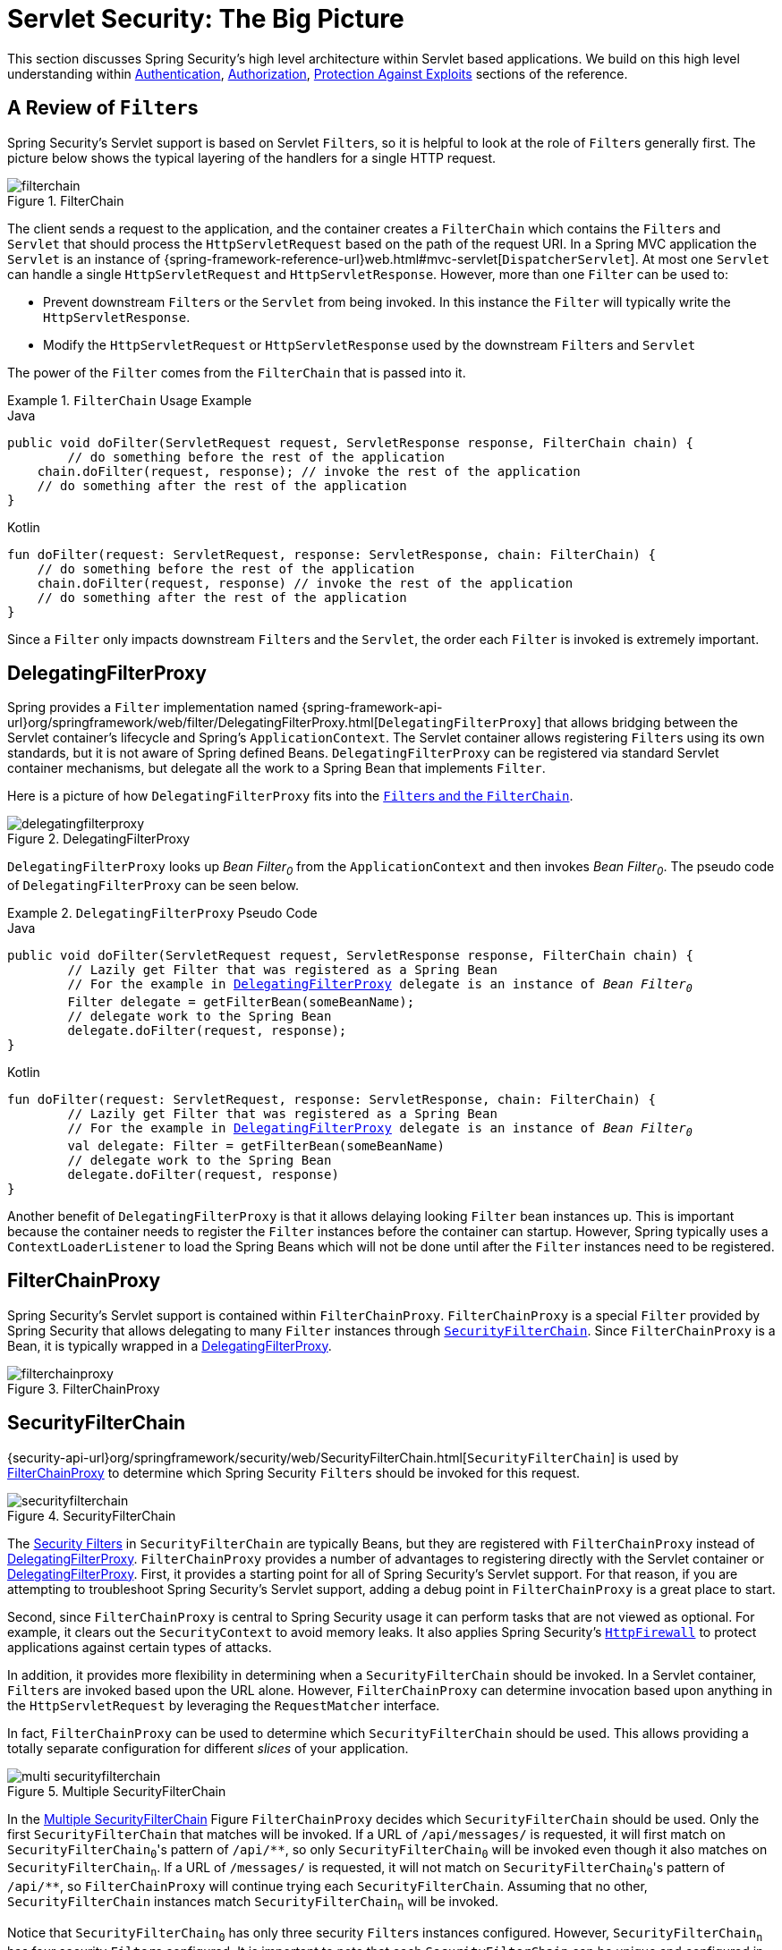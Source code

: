 [[servlet-architecture]]
= Servlet Security: The Big Picture
:figures: servlet/architecture

This section discusses Spring Security's high level architecture within Servlet based applications.
We build on this high level understanding within xref:servlet/authentication/index.adoc#servlet-authentication[Authentication], xref:servlet/authorization/index.adoc#servlet-authorization[Authorization], xref:servlet/exploits/index.adoc#servlet-exploits[Protection Against Exploits] sections of the reference.
// FIXME: Add links to other sections of architecture

[[servlet-filters-review]]
== A Review of ``Filter``s

Spring Security's Servlet support is based on Servlet ``Filter``s, so it is helpful to look at the role of ``Filter``s generally first.
The picture below shows the typical layering of the handlers for a single HTTP request.

.FilterChain
[[servlet-filterchain-figure]]
image::{figures}/filterchain.png[]

The client sends a request to the application, and the container creates a `FilterChain` which contains the ``Filter``s and `Servlet` that should process the `HttpServletRequest` based on the path of the request URI.
In a Spring MVC application the `Servlet` is an instance of {spring-framework-reference-url}web.html#mvc-servlet[`DispatcherServlet`].
At most one `Servlet` can handle a single `HttpServletRequest` and `HttpServletResponse`.
However, more than one `Filter` can be used to:

* Prevent downstream ``Filter``s or the `Servlet` from being invoked.
In this instance the `Filter` will typically write the `HttpServletResponse`.
* Modify the `HttpServletRequest` or `HttpServletResponse` used by the downstream ``Filter``s and `Servlet`

The power of the `Filter` comes from the `FilterChain` that is passed into it.

.`FilterChain` Usage Example
====
.Java
[source,java,role="primary"]
----
public void doFilter(ServletRequest request, ServletResponse response, FilterChain chain) {
	// do something before the rest of the application
    chain.doFilter(request, response); // invoke the rest of the application
    // do something after the rest of the application
}
----

.Kotlin
[source,kotlin,role="secondary"]
----
fun doFilter(request: ServletRequest, response: ServletResponse, chain: FilterChain) {
    // do something before the rest of the application
    chain.doFilter(request, response) // invoke the rest of the application
    // do something after the rest of the application
}
----
====

Since a `Filter` only impacts downstream ``Filter``s and the `Servlet`, the order each `Filter` is invoked is extremely important.


[[servlet-delegatingfilterproxy]]
== DelegatingFilterProxy

Spring provides a `Filter` implementation named {spring-framework-api-url}org/springframework/web/filter/DelegatingFilterProxy.html[`DelegatingFilterProxy`] that allows bridging between the Servlet container's lifecycle and Spring's `ApplicationContext`.
The Servlet container allows registering ``Filter``s using its own standards, but it is not aware of Spring defined Beans.
`DelegatingFilterProxy` can be registered via standard Servlet container mechanisms, but delegate all the work to a Spring Bean that implements `Filter`.

Here is a picture of how `DelegatingFilterProxy` fits into the <<servlet-filters-review,``Filter``s and the `FilterChain`>>.

.DelegatingFilterProxy
[[servlet-delegatingfilterproxy-figure]]
image::{figures}/delegatingfilterproxy.png[]

`DelegatingFilterProxy` looks up __Bean Filter~0~__ from the `ApplicationContext` and then invokes __Bean Filter~0~__.
The pseudo code of `DelegatingFilterProxy` can be seen below.

.`DelegatingFilterProxy` Pseudo Code
====
.Java
[source,java,role="primary",subs="+quotes,+macros"]
----
public void doFilter(ServletRequest request, ServletResponse response, FilterChain chain) {
	// Lazily get Filter that was registered as a Spring Bean
	// For the example in <<servlet-delegatingfilterproxy-figure>> `delegate` is an instance of __Bean Filter~0~__
	Filter delegate = getFilterBean(someBeanName);
	// delegate work to the Spring Bean
	delegate.doFilter(request, response);
}
----

.Kotlin
[source,kotlin,role="secondary",subs="+quotes,+macros"]
----
fun doFilter(request: ServletRequest, response: ServletResponse, chain: FilterChain) {
	// Lazily get Filter that was registered as a Spring Bean
	// For the example in <<servlet-delegatingfilterproxy-figure>> `delegate` is an instance of __Bean Filter~0~__
	val delegate: Filter = getFilterBean(someBeanName)
	// delegate work to the Spring Bean
	delegate.doFilter(request, response)
}
----
====

Another benefit of `DelegatingFilterProxy` is that it allows delaying looking `Filter` bean instances up.
This is important because the container needs to register the `Filter` instances before the container can startup.
However, Spring typically uses a `ContextLoaderListener` to load the Spring Beans which will not be done until after the `Filter` instances need to be registered.

[[servlet-filterchainproxy]]
== FilterChainProxy

Spring Security's Servlet support is contained within `FilterChainProxy`.
`FilterChainProxy` is a special `Filter` provided by Spring Security that allows delegating to many `Filter` instances through <<servlet-securityfilterchain,`SecurityFilterChain`>>.
Since `FilterChainProxy` is a Bean, it is typically wrapped in a <<servlet-delegatingfilterproxy>>.

.FilterChainProxy
[[servlet-filterchainproxy-figure]]
image::{figures}/filterchainproxy.png[]

[[servlet-securityfilterchain]]
== SecurityFilterChain

{security-api-url}org/springframework/security/web/SecurityFilterChain.html[`SecurityFilterChain`] is used by <<servlet-filterchainproxy>> to determine which Spring Security ``Filter``s should be invoked for this request.

.SecurityFilterChain
[[servlet-securityfilterchain-figure]]
image::{figures}/securityfilterchain.png[]

The <<servlet-security-filters,Security Filters>> in `SecurityFilterChain` are typically Beans, but they are registered with `FilterChainProxy` instead of <<servlet-delegatingfilterproxy>>.
`FilterChainProxy` provides a number of advantages to registering directly with the Servlet container or <<servlet-delegatingfilterproxy>>.
First, it provides a starting point for all of Spring Security's Servlet support.
For that reason, if you are attempting to troubleshoot Spring Security's Servlet support, adding a debug point in `FilterChainProxy` is a great place to start.

Second, since `FilterChainProxy` is central to Spring Security usage it can perform tasks that are not viewed as optional.
// FIXME: Add a link to SecurityContext
For example, it clears out the `SecurityContext` to avoid memory leaks.
It also applies Spring Security's xref:servlet/exploits/firewall.adoc#servlet-httpfirewall[`HttpFirewall`] to protect applications against certain types of attacks.

In addition, it provides more flexibility in determining when a `SecurityFilterChain` should be invoked.
In a Servlet container, ``Filter``s are invoked based upon the URL alone.
// FIXME: Link to RequestMatcher
However, `FilterChainProxy` can determine invocation based upon anything in the `HttpServletRequest` by leveraging the `RequestMatcher` interface.

In fact, `FilterChainProxy` can be used to determine which `SecurityFilterChain` should be used.
This allows providing a totally separate configuration for different _slices_ of your application.

.Multiple SecurityFilterChain
[[servlet-multi-securityfilterchain-figure]]
image::{figures}/multi-securityfilterchain.png[]

In the <<servlet-multi-securityfilterchain-figure>> Figure `FilterChainProxy` decides which `SecurityFilterChain` should be used.
Only the first `SecurityFilterChain` that matches will be invoked.
If a URL of `/api/messages/` is requested, it will first match on ``SecurityFilterChain~0~``'s pattern of `+/api/**+`, so only `SecurityFilterChain~0~` will be invoked even though it also matches on ``SecurityFilterChain~n~``.
If a URL of `/messages/` is requested, it will not match on ``SecurityFilterChain~0~``'s pattern of `+/api/**+`, so `FilterChainProxy` will continue trying each `SecurityFilterChain`.
Assuming that no other, `SecurityFilterChain` instances match `SecurityFilterChain~n~` will be invoked.
// FIXME add link to pattern matching

Notice that `SecurityFilterChain~0~` has only three security ``Filter``s instances configured.
However, `SecurityFilterChain~n~` has four security ``Filter``s configured.
It is important to note that each `SecurityFilterChain` can be unique and configured in isolation.
In fact, a `SecurityFilterChain` might have zero security ``Filter``s if the application wants Spring Security to ignore certain requests.
// FIXME: add link to configuring multiple `SecurityFilterChain` instances

[[servlet-security-filters]]
== Security Filters

The Security Filters are inserted into the <<servlet-filterchainproxy>> with the <<servlet-securityfilterchain>> API.
The <<servlet-filters-review,order of ``Filter``>>s matters.
It is typically not necessary to know the ordering of Spring Security's ``Filter``s.
However, there are times that it is beneficial to know the ordering

Below is a comprehensive list of Spring Security Filter ordering:

* ChannelProcessingFilter
* WebAsyncManagerIntegrationFilter
* SecurityContextPersistenceFilter
* HeaderWriterFilter
* CorsFilter
* CsrfFilter
* LogoutFilter
* OAuth2AuthorizationRequestRedirectFilter
* Saml2WebSsoAuthenticationRequestFilter
* X509AuthenticationFilter
* AbstractPreAuthenticatedProcessingFilter
* CasAuthenticationFilter
* OAuth2LoginAuthenticationFilter
* Saml2WebSsoAuthenticationFilter
* xref:servlet/authentication/passwords/form.adoc#servlet-authentication-usernamepasswordauthenticationfilter[`UsernamePasswordAuthenticationFilter`]
* OpenIDAuthenticationFilter
* DefaultLoginPageGeneratingFilter
* DefaultLogoutPageGeneratingFilter
* ConcurrentSessionFilter
* xref:servlet/authentication/passwords/digest.adoc#servlet-authentication-digest[`DigestAuthenticationFilter`]
* BearerTokenAuthenticationFilter
* xref:servlet/authentication/passwords/basic.adoc#servlet-authentication-basic[`BasicAuthenticationFilter`]
* RequestCacheAwareFilter
* SecurityContextHolderAwareRequestFilter
* JaasApiIntegrationFilter
* RememberMeAuthenticationFilter
* AnonymousAuthenticationFilter
* OAuth2AuthorizationCodeGrantFilter
* SessionManagementFilter
* <<servlet-exceptiontranslationfilter,`ExceptionTranslationFilter`>>
* xref:servlet/authorization/authorize-requests.adoc#servlet-authorization-filtersecurityinterceptor[`FilterSecurityInterceptor`]
* SwitchUserFilter

[[servlet-exceptiontranslationfilter]]
== Handling Security Exceptions


The {security-api-url}org/springframework/security/web/access/ExceptionTranslationFilter.html[`ExceptionTranslationFilter`] allows translation of {security-api-url}org/springframework/security/access/AccessDeniedException.html[`AccessDeniedException`] and {security-api-url}/org/springframework/security/core/AuthenticationException.html[`AuthenticationException`] into HTTP responses.

`ExceptionTranslationFilter` is inserted into the <<servlet-filterchainproxy>> as one of the <<servlet-security-filters>>.

image::{figures}/exceptiontranslationfilter.png[]


* image:{icondir}/number_1.png[] First, the `ExceptionTranslationFilter` invokes `FilterChain.doFilter(request, response)` to invoke the rest of the application.
* image:{icondir}/number_2.png[] If the user is not authenticated or it is an `AuthenticationException`, then __Start Authentication__.
** The xref:servlet/authentication/architecture.adoc#servlet-authentication-securitycontextholder[SecurityContextHolder] is cleared out.
** The `HttpServletRequest` is saved in the {security-api-url}org/springframework/security/web/savedrequest/RequestCache.html[`RequestCache`].
When the user successfully authenticates, the `RequestCache` is used to replay the original request.
// FIXME: add link to authentication success
** The `AuthenticationEntryPoint` is used to request credentials from the client.
For example, it might redirect to a log in page or send a `WWW-Authenticate` header.
// FIXME: link to AuthenticationEntryPoint
* image:{icondir}/number_3.png[] Otherwise if it is an `AccessDeniedException`, then __Access Denied__.
The `AccessDeniedHandler` is invoked to handle access denied.
// FIXME: link to AccessDeniedHandler

[NOTE]
====
If the application does not throw an `AccessDeniedException` or an `AuthenticationException`, then `ExceptionTranslationFilter` does not do anything.
====

The pseudocode for `ExceptionTranslationFilter` looks something like this:

.ExceptionTranslationFilter pseudocode
[source,java]
----
try {
	filterChain.doFilter(request, response); // <1>
} catch (AccessDeniedException | AuthenticationException ex) {
	if (!authenticated || ex instanceof AuthenticationException) {
		startAuthentication(); // <2>
	} else {
		accessDenied(); // <3>
	}
}
----
<1> You will recall from <<servlet-filters-review>> that invoking `FilterChain.doFilter(request, response)` is the equivalent of invoking the rest of the application.
This means that if another part of the application, (i.e. xref:servlet/authorization/authorize-requests.adoc#servlet-authorization-filtersecurityinterceptor[`FilterSecurityInterceptor`] or method security) throws an `AuthenticationException` or `AccessDeniedException` it will be caught and handled here.
<2> If the user is not authenticated or it is an `AuthenticationException`, then __Start Authentication__.
<3> Otherwise, __Access Denied__
